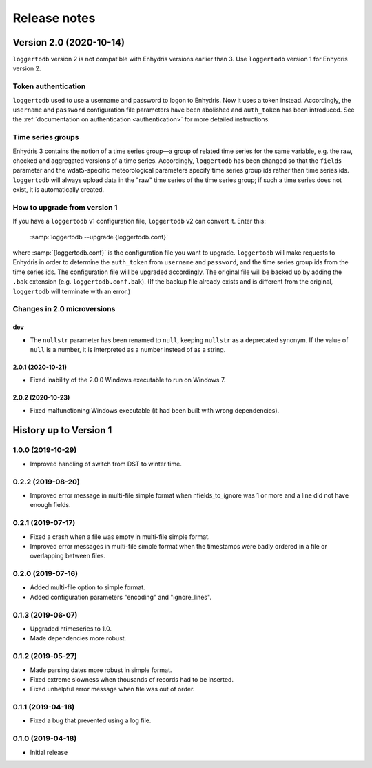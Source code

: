 =============
Release notes
=============

Version 2.0 (2020-10-14)
========================

``loggertodb`` version 2 is not compatible with Enhydris versions
earlier than 3.  Use ``loggertodb`` version 1 for Enhydris version 2.

Token authentication
--------------------

``loggertodb`` used to use a username and password to logon to Enhydris.
Now it uses a token instead. Accordingly, the ``username`` and
``password`` configuration file parameters have been abolished and
``auth_token`` has been introduced. See the :ref:`documentation on
authentication <authentication>` for more detailed instructions.

Time series groups
------------------

Enhydris 3 contains the notion of a time series group—a group of related
time series for the same variable, e.g. the raw, checked and aggregated
versions of a time series. Accordingly, ``loggertodb`` has been changed
so that the ``fields`` parameter and the wdat5-specific meteorological
parameters specify time series group ids rather than time series ids.
``loggertodb`` will always upload data in the "raw" time series of the time
series group; if such a time series does not exist, it is automatically
created.

How to upgrade from version 1
-----------------------------

If you have a ``loggertodb`` v1 configuration file, ``loggertodb`` v2 can
convert it. Enter this:

   :samp:`loggertodb --upgrade {loggertodb.conf}`

where :samp:`{loggertodb.conf}` is the configuration file you want to
upgrade.  ``loggertodb`` will make requests to Enhydris in order to
determine the ``auth_token`` from ``username`` and ``password``, and the
time series group ids from the time series ids.  The configuration file
will be upgraded accordingly. The original file will be backed up by
adding the ``.bak`` extension (e.g. ``loggertodb.conf.bak``). (If the
backup file already exists and is different from the original,
``loggertodb`` will terminate with an error.)

Changes in 2.0 microversions
----------------------------

dev
^^^

- The ``nullstr`` parameter has been renamed to ``null``, keeping
  ``nullstr`` as a deprecated synonym. If the value of ``null`` is a
  number, it is interpreted as a number instead of as a string.

2.0.1 (2020-10-21)
^^^^^^^^^^^^^^^^^^

- Fixed inability of the 2.0.0 Windows executable to run on Windows 7.

2.0.2 (2020-10-23)
^^^^^^^^^^^^^^^^^^

- Fixed malfunctioning Windows executable (it had been built with wrong
  dependencies).

History up to Version 1
=======================

1.0.0 (2019-10-29)
------------------

- Improved handling of switch from DST to winter time.

0.2.2 (2019-08-20)
------------------

- Improved error message in multi-file simple format when
  nfields_to_ignore was 1 or more and a line did not have enough fields.

0.2.1 (2019-07-17)
------------------

- Fixed a crash when a file was empty in multi-file simple format.
- Improved error messages in multi-file simple format when the
  timestamps were badly ordered in a file or overlapping between files.

0.2.0 (2019-07-16)
------------------

- Added multi-file option to simple format.
- Added configuration parameters "encoding" and "ignore_lines".

0.1.3 (2019-06-07)
------------------

- Upgraded htimeseries to 1.0.
- Made dependencies more robust.

0.1.2 (2019-05-27)
------------------

- Made parsing dates more robust in simple format.
- Fixed extreme slowness when thousands of records had to be inserted.
- Fixed unhelpful error message when file was out of order.

0.1.1 (2019-04-18)
------------------

- Fixed a bug that prevented using a log file.

0.1.0 (2019-04-18)
------------------

- Initial release
